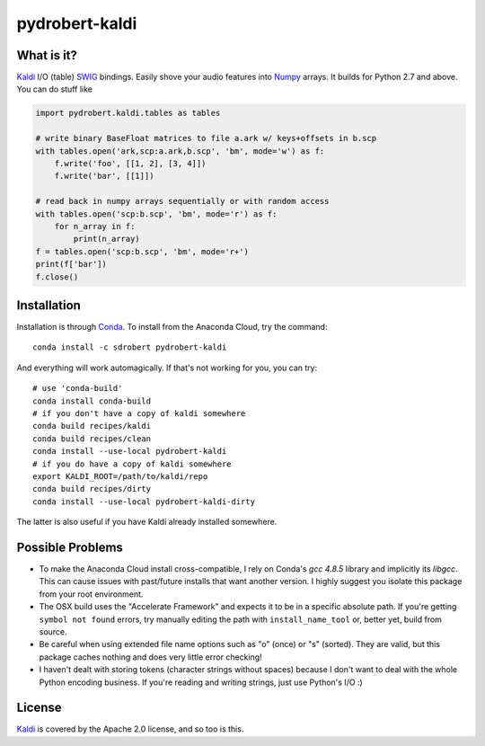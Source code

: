 ===============
pydrobert-kaldi
===============

What is it?
-----------

Kaldi_ I/O (table) SWIG_ bindings. Easily shove your audio features into Numpy_
arrays. It builds for Python 2.7 and above. You can do stuff like

.. code:: python

   import pydrobert.kaldi.tables as tables

   # write binary BaseFloat matrices to file a.ark w/ keys+offsets in b.scp
   with tables.open('ark,scp:a.ark,b.scp', 'bm', mode='w') as f:
       f.write('foo', [[1, 2], [3, 4]])
       f.write('bar', [[1]])

   # read back in numpy arrays sequentially or with random access
   with tables.open('scp:b.scp', 'bm', mode='r') as f:
       for n_array in f:
           print(n_array)
   f = tables.open('scp:b.scp', 'bm', mode='r+')
   print(f['bar'])
   f.close()

Installation
------------

Installation is through Conda_. To install from the Anaconda Cloud, try the
command::

   conda install -c sdrobert pydrobert-kaldi

And everything will work automagically. If that's not working for you, you can
try::

   # use 'conda-build'
   conda install conda-build
   # if you don't have a copy of kaldi somewhere
   conda build recipes/kaldi
   conda build recipes/clean
   conda install --use-local pydrobert-kaldi
   # if you do have a copy of kaldi somewhere
   export KALDI_ROOT=/path/to/kaldi/repo
   conda build recipes/dirty
   conda install --use-local pydrobert-kaldi-dirty

The latter is also useful if you have Kaldi already installed somewhere. 

Possible Problems
-----------------

- To make the Anaconda Cloud install cross-compatible, I rely on Conda's
  `gcc 4.8.5` library and implicitly its `libgcc`. This can cause issues with
  past/future installs that want another version. I highly suggest you isolate
  this package from your root environment.
- The OSX build uses the "Accelerate Framework" and expects it to be in a
  specific absolute path. If you're getting ``symbol not found`` errors, try
  manually editing the path with ``install_name_tool`` or, better yet, build
  from source.
- Be careful when using extended file name options such as "o" (once) or
  "s" (sorted). They are valid, but this package caches nothing and does very
  little error checking!
- I haven't dealt with storing tokens (character strings without spaces)
  because I don't want to deal with the whole Python encoding business. If
  you're reading and writing strings, just use Python's I/O :)

License
-------

Kaldi_ is covered by the Apache 2.0 license, and so too is this.

.. _Kaldi: http://kaldi-asr.org/
.. _Swig: http://www.swig.org/
.. _Numpy: http://www.numpy.org/
.. _Conda: http://conda.pydata.org/docs/
